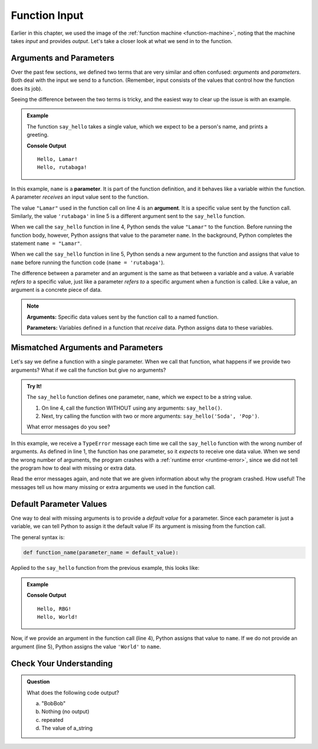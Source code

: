 Function Input
==============

Earlier in this chapter, we used the image of the
:ref:`function machine <function-machine>`, noting that the machine takes
*input* and provides *output*. Let's take a closer look at what we send in to the function.

Arguments and Parameters
------------------------

.. index::
   single: function; argument
   single: function; parameter
   single: function; input

Over the past few sections, we defined two terms that are very similar and
often confused: *arguments* and *parameters*. Both deal with the input we send
to a function. (Remember, input consists of the values that control how the
function does its job).

Seeing the difference between the two terms is tricky, and the easiest way to
clear up the issue is with an example.

.. admonition:: Example

   The function ``say_hello`` takes a single value, which we expect to be a
   person's name, and prints a greeting. 

   .. sourcecode:: python
      :linenos:

      def say_hello(name):
         print("Hello, {0}!".format(name))

      say_hello("Lamar")
      say_hello('rutabaga')

   **Console Output**

   ::

      Hello, Lamar!
      Hello, rutabaga!

In this example, ``name`` is a **parameter**. It is part of the function
definition, and it behaves like a variable within the function. A parameter
*receives* an input value sent to the function.

The value ``"Lamar"`` used in the function call on line 4 is an **argument**.
It is a specific value sent by the function call. Similarly, the value
``'rutabaga'`` in line 5 is a different argument sent to the ``say_hello``
function.

When we call the ``say_hello`` function in line 4, Python sends the value
``"Lamar"`` to the function. Before running the function body, however, Python
assigns that value to the parameter ``name``. In the background, Python
completes the statement ``name = "Lamar"``.

When we call the ``say_hello`` function in line 5, Python sends a new
argument to the function and assigns that value to ``name`` before
running the function code (``name = 'rutabaga'``).

The difference between a parameter and an argument is the same as that between
a variable and a value. A variable *refers to* a specific value, just like a
parameter *refers to* a specific argument when a function is called. Like a
value, an argument is a concrete piece of data.

.. admonition:: Note

   **Arguments:** Specific data values sent by the function call to a named
   function.

   **Parameters:** Variables defined in a function that *receive* data. Python
   assigns data to these variables.

Mismatched Arguments and Parameters
-----------------------------------

Let's say we define a function with a single parameter. When we call
that function, what happens if we provide two arguments? What if we call the function but give
no arguments?

.. admonition:: Try It!

   The ``say_hello`` function defines one parameter, ``name``, which we expect
   to be a string value.

   #. On line 4, call the function WITHOUT using any arguments:
      ``say_hello()``.
   #. Next, try calling the function with two or more arguments:
      ``say_hello('Soda', 'Pop')``.

   What error messages do you see?

   .. replit:: py
      :slug: ArgumentParameterMismatch
      :linenos:

      def say_hello(name):
         print("Hello, {0}!".format(name))

      say_hello("RBG")
      # Try calling the say_hello function with either no arguments or more than one argument.

In this example, we receive a ``TypeError`` message each time we call the
``say_hello`` function with the wrong number of arguments. As defined in line
1, the function has one parameter, so it *expects* to receive one data value.
When we send the wrong number of arguments, the program crashes with a
:ref:`runtime error <runtime-error>`, since we did not tell the program how to
deal with missing or extra data.

Read the error messages again, and note that we are given information about why
the program crashed. How useful! The messages tell us how many missing or extra
arguments we used in the function call.

Default Parameter Values
------------------------

One way to deal with missing arguments is to provide a *default value* for a
parameter. Since each parameter is just a variable, we can tell Python to
assign it the default value IF its argument is missing from the function call.

The general syntax is:

.. sourcecode:: python

   def function_name(parameter_name = default_value):

Applied to the ``say_hello`` function from the previous example, this looks
like:

.. admonition:: Example

   .. sourcecode:: python
      :linenos:

      def say_hello(name = 'World'):
         print("Hello, {0}!".format(name))

      say_hello("RBG")
      say_hello()

   **Console Output**

   ::

      Hello, RBG!
      Hello, World!

Now, if we provide an argument in the function call (line 4), Python assigns
that value to ``name``. If we do not provide an argument (line 5), Python
assigns the value ``'World'`` to ``name``.

Check Your Understanding
------------------------

.. admonition:: Question

   What does the following code output?

   .. sourcecode:: python
      :linenos:

      def string_repeater(a_string):
         repeated = a_string + a_string
         print(repeated)

      string_repeater('Bob')

   a. "BobBob"
   b. Nothing (no output)
   c. repeated
   d. The value of a_string

.. Answer = a


